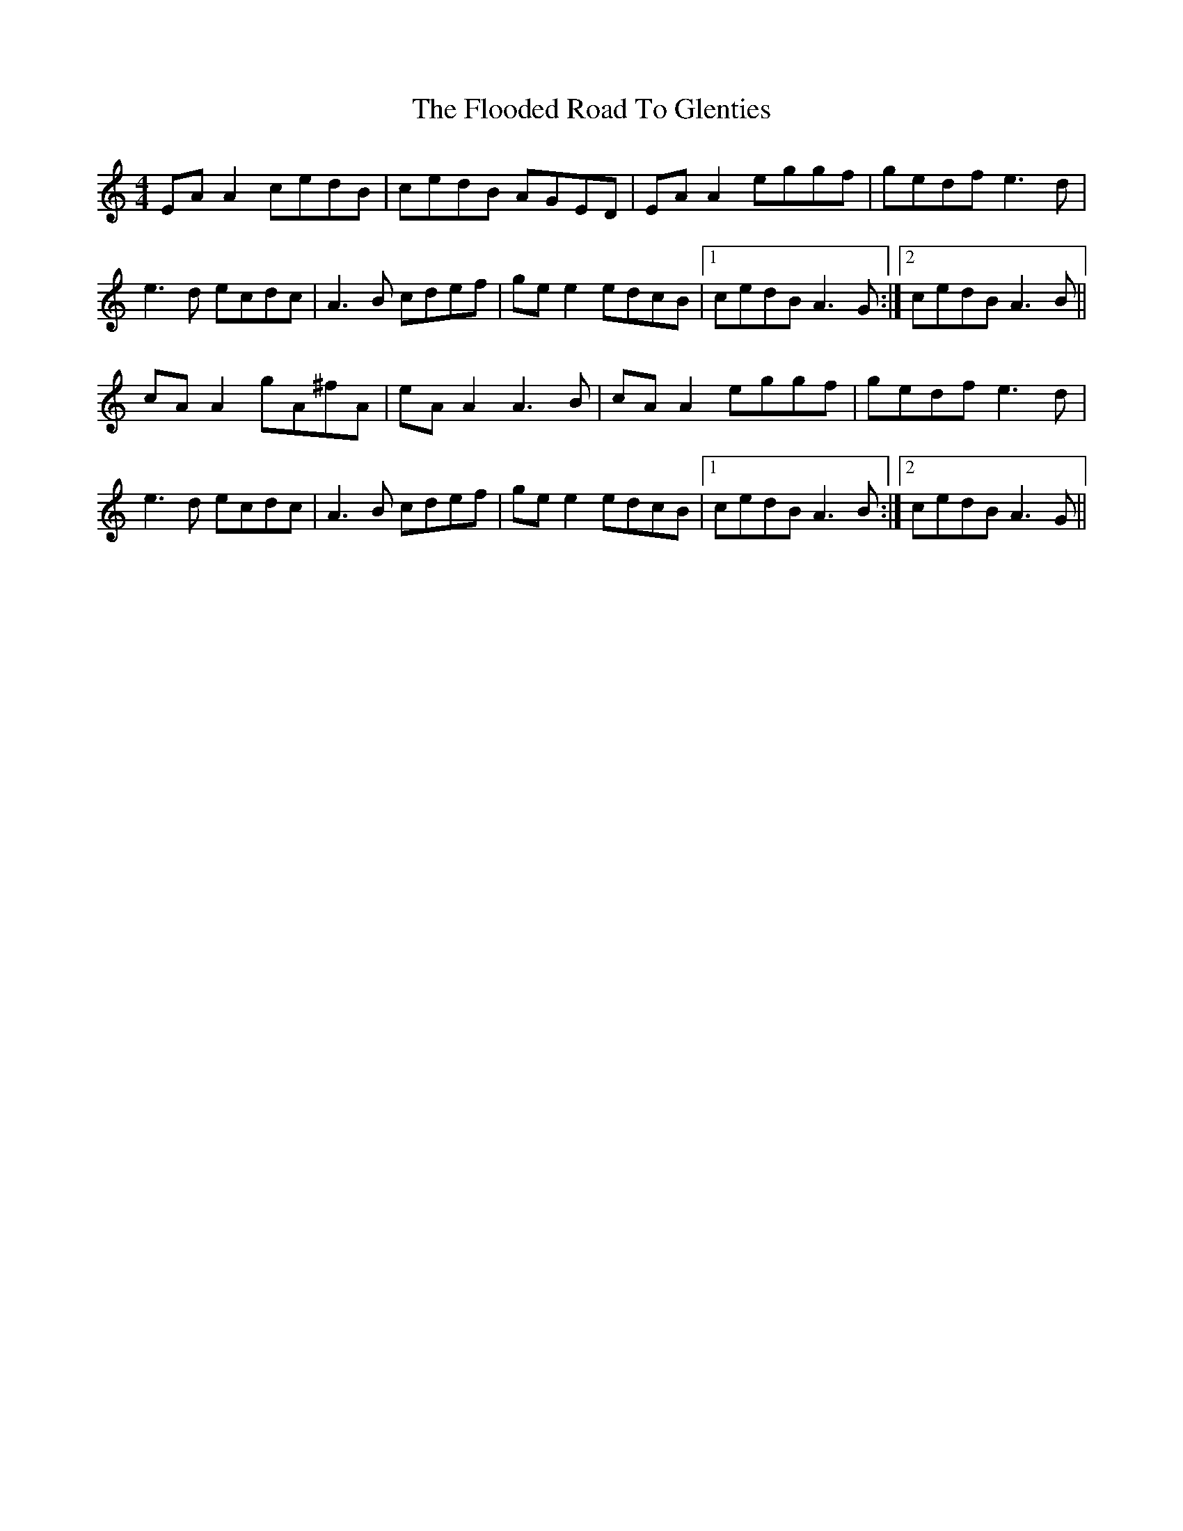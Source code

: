 X: 13448
T: Flooded Road To Glenties, The
R: reel
M: 4/4
K: Aminor
EA A2 cedB|cedB AGED|EA A2 eggf|gedf e3d|
e3d ecdc|A3B cdef|ge e2 edcB|1 cedB A3G:|2 cedB A3B||
cA A2 gA^fA|eA A2 A3B|cA A2 eggf|gedf e3d|
e3d ecdc|A3B cdef|ge e2 edcB|1 cedB A3B:|2 cedB A3G||

